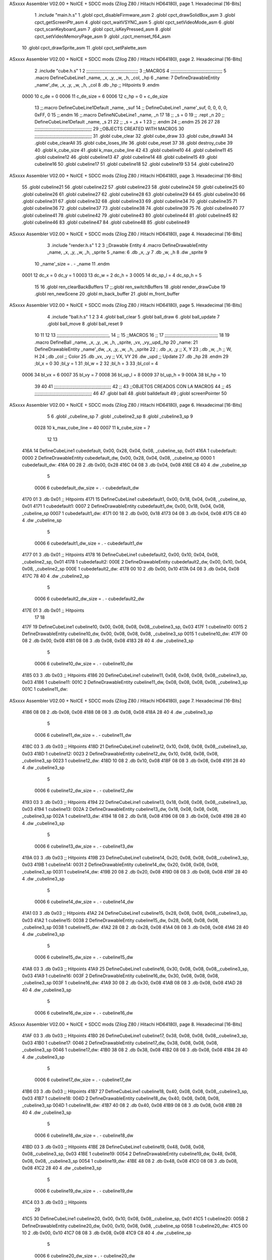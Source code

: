 ASxxxx Assembler V02.00 + NoICE + SDCC mods  (Zilog Z80 / Hitachi HD64180), page 1.
Hexadecimal [16-Bits]



                              1 .include "main.h.s"
                              1 .globl cpct_disableFirmware_asm
                              2 .globl cpct_drawSolidBox_asm
                              3 .globl cpct_getScreenPtr_asm
                              4 .globl cpct_waitVSYNC_asm
                              5 .globl cpct_setVideoMode_asm
                              6 .globl cpct_scanKeyboard_asm
                              7 .globl cpct_isKeyPressed_asm
                              8 .globl cpct_setVideoMemoryPage_asm
                              9 .globl _cpct_memset_f64_asm
                             10 .globl cpct_drawSprite_asm
                             11 .globl cpct_setPalette_asm
ASxxxx Assembler V02.00 + NoICE + SDCC mods  (Zilog Z80 / Hitachi HD64180), page 2.
Hexadecimal [16-Bits]



                              2 .include "cube.h.s"
                              1 
                              2 ;;;;;;;;;;;;;;;;;;;;;;;;;;;;;;;;;;;;;;;
                              3 ;;MACROS
                              4 ;;;;;;;;;;;;;;;;;;;;;;;;;;;;;;;;;;;;;;;
                              5 .macro DefineCubeLine1 _name, _x, _y, _w, _h, _col, _hp
                              6 _name:
                              7     DefineDrawableEntity _name'_dw, _x, _y, _w, _h, _col
                              8     .db     _hp     ;; Hitpoints
                              9 .endm
                     0000    10 c_de        = 0
                     0006    11 c_de_size   = 6
                     0006    12 c_hp        = 0 + c_de_size
                             13 ;;.macro DefineCubeLine1Default _name, _suf
                             14 ;;    DefineCubeLine1 _name'_suf, 0, 0, 0, 0, 0xFF, 0
                             15 ;;.endm
                             16 ;;.macro DefineNCubeLine1 _name, _n
                             17 
                             18 ;;    _s = 0
                             19 ;;    .rept _n
                             20 ;;        DefineCubeLine1Default _name, \_s
                             21 
                             22 ;;        _s = _s + 1
                             23 ;;    .endm
                             24 ;;.endm
                             25 
                             26 
                             27 
                             28 ;;;;;;;;;;;;;;;;;;;;;;;;;;;;;;;;;;;;;;;;;;;
                             29 ;;OBJECTS CREATED WITH MACROS
                             30 ;;;;;;;;;;;;;;;;;;;;;;;;;;;;;;;;;;;;;;;;;;;
                             31 .globl cube_clear
                             32 .globl cube_draw
                             33 .globl cube_drawAll
                             34 .globl cube_clearAll
                             35 .globl cube_loses_life
                             36 .globl cube_reset
                             37 
                             38 .globl destroy_cube
                             39 
                             40 .globl k_cube_size
                             41 .globl k_max_cube_line	
                             42 
                             43 .globl cubeline10
                             44 .globl cubeline11
                             45 .globl cubeline12
                             46 .globl cubeline13
                             47 .globl cubeline14
                             48 .globl cubeline15
                             49 .globl cubeline16
                             50 .globl cubeline17
                             51 .globl cubeline18
                             52 .globl cubeline19
                             53 
                             54 .globl cubeline20
ASxxxx Assembler V02.00 + NoICE + SDCC mods  (Zilog Z80 / Hitachi HD64180), page 3.
Hexadecimal [16-Bits]



                             55 .globl cubeline21
                             56 .globl cubeline22
                             57 .globl cubeline23
                             58 .globl cubeline24
                             59 .globl cubeline25
                             60 .globl cubeline26
                             61 .globl cubeline27
                             62 .globl cubeline28
                             63 .globl cubeline29
                             64 
                             65 .globl cubeline30
                             66 .globl cubeline31
                             67 .globl cubeline32
                             68 .globl cubeline33
                             69 .globl cubeline34
                             70 .globl cubeline35
                             71 .globl cubeline36
                             72 .globl cubeline37
                             73 .globl cubeline38
                             74 .globl cubeline39
                             75 
                             76 .globl cubeline40
                             77 .globl cubeline41
                             78 .globl cubeline42
                             79 .globl cubeline43
                             80 .globl cubeline44
                             81 .globl cubeline45
                             82 .globl cubeline46
                             83 .globl cubeline47
                             84 .globl cubeline48
                             85 .globl cubeline49
ASxxxx Assembler V02.00 + NoICE + SDCC mods  (Zilog Z80 / Hitachi HD64180), page 4.
Hexadecimal [16-Bits]



                              3 .include "render.h.s"
                              1 
                              2 
                              3 ;;Drawable Entity
                              4 .macro DefineDrawableEntity _name, _x, _y, _w, _h, _sprite
                              5 _name:
                              6     .db _x, _y
                              7     .db _w, _h
                              8     .dw _sprite
                              9 
                             10 _name'_size = . - _name
                             11 .endm
                     0001    12 dc_x    = 0     dc_y    = 1
                     0003    13 dc_w    = 2     dc_h    = 3
                     0005    14 dc_sp_l  = 4    dc_sp_h  = 5
                             15 
                             16 .globl ren_clearBackBuffers
                             17 ;;.globl ren_switchBuffers
                             18 .globl render_drawCube
                             19 .globl ren_newScene
                             20 .globl m_back_buffer
                             21 .globl m_front_buffer
ASxxxx Assembler V02.00 + NoICE + SDCC mods  (Zilog Z80 / Hitachi HD64180), page 5.
Hexadecimal [16-Bits]



                              4 .include "ball.h.s"
                              1 
                              2 
                              3 
                              4 .globl ball_clear
                              5 .globl ball_draw
                              6 .globl ball_update
                              7 .globl ball_move
                              8 .globl ball_reset
                              9 
                             10 
                             11 
                             12 
                             13 ;;;;;;;;;;;;;;;;;;;;;;;;;;;;;;;;;;;;;;;,
                             14 ;;
                             15 ;;MACROS
                             16 ;;
                             17 ;;;;;;;;;;;;;;;;;;;;;;;;;;;;;;;;;;;;;;;;
                             18 
                             19    .macro DefineBall _name, _x, _y, _w, _h, _sprite,  _vx, _vy,_upd,_hp
                             20 _name: 
                             21 	DefineDrawableEntity _name'_dw, _x, _y, _w, _h, _sprite
                             22   ; .db    _x, _y     ;; X, Y
                             23    ;.db    _w, _h     ;; W, H
                             24     ;.db   _col        ;; Color
                             25    .db   _vx, _vy    ;; VX, VY
                             26    .dw   _upd        ;; Update 
                             27    .db _hp
                             28 .endm
                             29 ;bl_x = 0
                             30 ;bl_y = 1
                             31 ;bl_w = 2
                             32 ;bl_h = 3
                             33 ;bl_col = 4
                     0006    34 bl_vx = 6
                     0007    35 bl_vy = 7
                     0008    36 bl_up_l = 8
                     0009    37 bl_up_h = 9
                     000A    38 bl_hp = 10
                             39 	
                             40 
                             41 ;;;;;;;;;;;;;;;;;;;;;;;;;;;;;;;;;;;;;;;;;;;
                             42 ;;
                             43 ;;OBJETOS CREADOS CON LA MACROS
                             44 ;;
                             45 ;;;;;;;;;;;;;;;;;;;;;;;;;;;;;;;;;;;;;;;;;;;
                             46 
                             47 .globl ball
                             48 .globl balldefault
                             49 ;.globl screenPointer
                             50 
ASxxxx Assembler V02.00 + NoICE + SDCC mods  (Zilog Z80 / Hitachi HD64180), page 6.
Hexadecimal [16-Bits]



                              5 
                              6 .globl _cubeline_sp
                              7 .globl _cubeline2_sp
                              8 .globl _cubeline3_sp
                              9 
                     0028    10 k_max_cube_line = 40
                     0007    11 k_cube_size = 7
                             12 
                             13 
   416A                      14 DefineCubeLine1 cubedefault, 0x00, 0x28, 0x04, 0x08, _cubeline_sp, 0x01
   416A                       1 cubedefault:
   0000                       2     DefineDrawableEntity cubedefault_dw, 0x00, 0x28, 0x04, 0x08, _cubeline_sp
   0000                       1 cubedefault_dw:
   416A 00 28                 2     .db 0x00, 0x28
   416C 04 08                 3     .db 0x04, 0x08
   416E C8 40                 4     .dw _cubeline_sp
                              5 
                     0006     6 cubedefault_dw_size = . - cubedefault_dw
   4170 01                    3     .db     0x01     ;; Hitpoints
   4171                      15 DefineCubeLine1 cubedefault1, 0x00, 0x18, 0x04, 0x08, _cubeline_sp, 0x01
   4171                       1 cubedefault1:
   0007                       2     DefineDrawableEntity cubedefault1_dw, 0x00, 0x18, 0x04, 0x08, _cubeline_sp
   0007                       1 cubedefault1_dw:
   4171 00 18                 2     .db 0x00, 0x18
   4173 04 08                 3     .db 0x04, 0x08
   4175 C8 40                 4     .dw _cubeline_sp
                              5 
                     0006     6 cubedefault1_dw_size = . - cubedefault1_dw
   4177 01                    3     .db     0x01     ;; Hitpoints
   4178                      16 DefineCubeLine1 cubedefault2, 0x00, 0x10, 0x04, 0x08, _cubeline2_sp, 0x01
   4178                       1 cubedefault2:
   000E                       2     DefineDrawableEntity cubedefault2_dw, 0x00, 0x10, 0x04, 0x08, _cubeline2_sp
   000E                       1 cubedefault2_dw:
   4178 00 10                 2     .db 0x00, 0x10
   417A 04 08                 3     .db 0x04, 0x08
   417C 78 40                 4     .dw _cubeline2_sp
                              5 
                     0006     6 cubedefault2_dw_size = . - cubedefault2_dw
   417E 01                    3     .db     0x01     ;; Hitpoints
                             17 
                             18 
   417F                      19 DefineCubeLine1 cubeline10, 0x00, 0x08, 0x08, 0x08,_cubeline3_sp, 0x03
   417F                       1 cubeline10:
   0015                       2     DefineDrawableEntity cubeline10_dw, 0x00, 0x08, 0x08, 0x08, _cubeline3_sp
   0015                       1 cubeline10_dw:
   417F 00 08                 2     .db 0x00, 0x08
   4181 08 08                 3     .db 0x08, 0x08
   4183 28 40                 4     .dw _cubeline3_sp
                              5 
                     0006     6 cubeline10_dw_size = . - cubeline10_dw
   4185 03                    3     .db     0x03     ;; Hitpoints
   4186                      20 DefineCubeLine1 cubeline11, 0x08, 0x08, 0x08, 0x08,_cubeline3_sp, 0x03
   4186                       1 cubeline11:
   001C                       2     DefineDrawableEntity cubeline11_dw, 0x08, 0x08, 0x08, 0x08, _cubeline3_sp
   001C                       1 cubeline11_dw:
ASxxxx Assembler V02.00 + NoICE + SDCC mods  (Zilog Z80 / Hitachi HD64180), page 7.
Hexadecimal [16-Bits]



   4186 08 08                 2     .db 0x08, 0x08
   4188 08 08                 3     .db 0x08, 0x08
   418A 28 40                 4     .dw _cubeline3_sp
                              5 
                     0006     6 cubeline11_dw_size = . - cubeline11_dw
   418C 03                    3     .db     0x03     ;; Hitpoints
   418D                      21 DefineCubeLine1 cubeline12, 0x10, 0x08, 0x08, 0x08,_cubeline3_sp, 0x03
   418D                       1 cubeline12:
   0023                       2     DefineDrawableEntity cubeline12_dw, 0x10, 0x08, 0x08, 0x08, _cubeline3_sp
   0023                       1 cubeline12_dw:
   418D 10 08                 2     .db 0x10, 0x08
   418F 08 08                 3     .db 0x08, 0x08
   4191 28 40                 4     .dw _cubeline3_sp
                              5 
                     0006     6 cubeline12_dw_size = . - cubeline12_dw
   4193 03                    3     .db     0x03     ;; Hitpoints
   4194                      22 DefineCubeLine1 cubeline13, 0x18, 0x08, 0x08, 0x08,_cubeline3_sp, 0x03
   4194                       1 cubeline13:
   002A                       2     DefineDrawableEntity cubeline13_dw, 0x18, 0x08, 0x08, 0x08, _cubeline3_sp
   002A                       1 cubeline13_dw:
   4194 18 08                 2     .db 0x18, 0x08
   4196 08 08                 3     .db 0x08, 0x08
   4198 28 40                 4     .dw _cubeline3_sp
                              5 
                     0006     6 cubeline13_dw_size = . - cubeline13_dw
   419A 03                    3     .db     0x03     ;; Hitpoints
   419B                      23 DefineCubeLine1 cubeline14, 0x20, 0x08, 0x08, 0x08,_cubeline3_sp, 0x03
   419B                       1 cubeline14:
   0031                       2     DefineDrawableEntity cubeline14_dw, 0x20, 0x08, 0x08, 0x08, _cubeline3_sp
   0031                       1 cubeline14_dw:
   419B 20 08                 2     .db 0x20, 0x08
   419D 08 08                 3     .db 0x08, 0x08
   419F 28 40                 4     .dw _cubeline3_sp
                              5 
                     0006     6 cubeline14_dw_size = . - cubeline14_dw
   41A1 03                    3     .db     0x03     ;; Hitpoints
   41A2                      24 DefineCubeLine1 cubeline15, 0x28, 0x08, 0x08, 0x08,_cubeline3_sp, 0x03
   41A2                       1 cubeline15:
   0038                       2     DefineDrawableEntity cubeline15_dw, 0x28, 0x08, 0x08, 0x08, _cubeline3_sp
   0038                       1 cubeline15_dw:
   41A2 28 08                 2     .db 0x28, 0x08
   41A4 08 08                 3     .db 0x08, 0x08
   41A6 28 40                 4     .dw _cubeline3_sp
                              5 
                     0006     6 cubeline15_dw_size = . - cubeline15_dw
   41A8 03                    3     .db     0x03     ;; Hitpoints
   41A9                      25 DefineCubeLine1 cubeline16, 0x30, 0x08, 0x08, 0x08,_cubeline3_sp, 0x03
   41A9                       1 cubeline16:
   003F                       2     DefineDrawableEntity cubeline16_dw, 0x30, 0x08, 0x08, 0x08, _cubeline3_sp
   003F                       1 cubeline16_dw:
   41A9 30 08                 2     .db 0x30, 0x08
   41AB 08 08                 3     .db 0x08, 0x08
   41AD 28 40                 4     .dw _cubeline3_sp
                              5 
                     0006     6 cubeline16_dw_size = . - cubeline16_dw
ASxxxx Assembler V02.00 + NoICE + SDCC mods  (Zilog Z80 / Hitachi HD64180), page 8.
Hexadecimal [16-Bits]



   41AF 03                    3     .db     0x03     ;; Hitpoints
   41B0                      26 DefineCubeLine1 cubeline17, 0x38, 0x08, 0x08, 0x08,_cubeline3_sp, 0x03
   41B0                       1 cubeline17:
   0046                       2     DefineDrawableEntity cubeline17_dw, 0x38, 0x08, 0x08, 0x08, _cubeline3_sp
   0046                       1 cubeline17_dw:
   41B0 38 08                 2     .db 0x38, 0x08
   41B2 08 08                 3     .db 0x08, 0x08
   41B4 28 40                 4     .dw _cubeline3_sp
                              5 
                     0006     6 cubeline17_dw_size = . - cubeline17_dw
   41B6 03                    3     .db     0x03     ;; Hitpoints
   41B7                      27 DefineCubeLine1 cubeline18, 0x40, 0x08, 0x08, 0x08,_cubeline3_sp, 0x03
   41B7                       1 cubeline18:
   004D                       2     DefineDrawableEntity cubeline18_dw, 0x40, 0x08, 0x08, 0x08, _cubeline3_sp
   004D                       1 cubeline18_dw:
   41B7 40 08                 2     .db 0x40, 0x08
   41B9 08 08                 3     .db 0x08, 0x08
   41BB 28 40                 4     .dw _cubeline3_sp
                              5 
                     0006     6 cubeline18_dw_size = . - cubeline18_dw
   41BD 03                    3     .db     0x03     ;; Hitpoints
   41BE                      28 DefineCubeLine1 cubeline19, 0x48, 0x08, 0x08, 0x08,_cubeline3_sp, 0x03
   41BE                       1 cubeline19:
   0054                       2     DefineDrawableEntity cubeline19_dw, 0x48, 0x08, 0x08, 0x08, _cubeline3_sp
   0054                       1 cubeline19_dw:
   41BE 48 08                 2     .db 0x48, 0x08
   41C0 08 08                 3     .db 0x08, 0x08
   41C2 28 40                 4     .dw _cubeline3_sp
                              5 
                     0006     6 cubeline19_dw_size = . - cubeline19_dw
   41C4 03                    3     .db     0x03     ;; Hitpoints
                             29 
   41C5                      30 DefineCubeLine1 cubeline20, 0x00, 0x10, 0x08, 0x08,_cubeline_sp, 0x01
   41C5                       1 cubeline20:
   005B                       2     DefineDrawableEntity cubeline20_dw, 0x00, 0x10, 0x08, 0x08, _cubeline_sp
   005B                       1 cubeline20_dw:
   41C5 00 10                 2     .db 0x00, 0x10
   41C7 08 08                 3     .db 0x08, 0x08
   41C9 C8 40                 4     .dw _cubeline_sp
                              5 
                     0006     6 cubeline20_dw_size = . - cubeline20_dw
   41CB 01                    3     .db     0x01     ;; Hitpoints
   41CC                      31 DefineCubeLine1 cubeline21, 0x08, 0x10, 0x08, 0x08,_cubeline_sp, 0x01
   41CC                       1 cubeline21:
   0062                       2     DefineDrawableEntity cubeline21_dw, 0x08, 0x10, 0x08, 0x08, _cubeline_sp
   0062                       1 cubeline21_dw:
   41CC 08 10                 2     .db 0x08, 0x10
   41CE 08 08                 3     .db 0x08, 0x08
   41D0 C8 40                 4     .dw _cubeline_sp
                              5 
                     0006     6 cubeline21_dw_size = . - cubeline21_dw
   41D2 01                    3     .db     0x01     ;; Hitpoints
   41D3                      32 DefineCubeLine1 cubeline22, 0x10, 0x10, 0x08, 0x08,_cubeline_sp, 0x01
   41D3                       1 cubeline22:
   0069                       2     DefineDrawableEntity cubeline22_dw, 0x10, 0x10, 0x08, 0x08, _cubeline_sp
ASxxxx Assembler V02.00 + NoICE + SDCC mods  (Zilog Z80 / Hitachi HD64180), page 9.
Hexadecimal [16-Bits]



   0069                       1 cubeline22_dw:
   41D3 10 10                 2     .db 0x10, 0x10
   41D5 08 08                 3     .db 0x08, 0x08
   41D7 C8 40                 4     .dw _cubeline_sp
                              5 
                     0006     6 cubeline22_dw_size = . - cubeline22_dw
   41D9 01                    3     .db     0x01     ;; Hitpoints
   41DA                      33 DefineCubeLine1 cubeline23, 0x18, 0x10, 0x08, 0x08,_cubeline_sp, 0x01
   41DA                       1 cubeline23:
   0070                       2     DefineDrawableEntity cubeline23_dw, 0x18, 0x10, 0x08, 0x08, _cubeline_sp
   0070                       1 cubeline23_dw:
   41DA 18 10                 2     .db 0x18, 0x10
   41DC 08 08                 3     .db 0x08, 0x08
   41DE C8 40                 4     .dw _cubeline_sp
                              5 
                     0006     6 cubeline23_dw_size = . - cubeline23_dw
   41E0 01                    3     .db     0x01     ;; Hitpoints
   41E1                      34 DefineCubeLine1 cubeline24, 0x20, 0x10, 0x08, 0x08,_cubeline_sp, 0x01
   41E1                       1 cubeline24:
   0077                       2     DefineDrawableEntity cubeline24_dw, 0x20, 0x10, 0x08, 0x08, _cubeline_sp
   0077                       1 cubeline24_dw:
   41E1 20 10                 2     .db 0x20, 0x10
   41E3 08 08                 3     .db 0x08, 0x08
   41E5 C8 40                 4     .dw _cubeline_sp
                              5 
                     0006     6 cubeline24_dw_size = . - cubeline24_dw
   41E7 01                    3     .db     0x01     ;; Hitpoints
   41E8                      35 DefineCubeLine1 cubeline25, 0x28, 0x10, 0x08, 0x08,_cubeline_sp, 0x01
   41E8                       1 cubeline25:
   007E                       2     DefineDrawableEntity cubeline25_dw, 0x28, 0x10, 0x08, 0x08, _cubeline_sp
   007E                       1 cubeline25_dw:
   41E8 28 10                 2     .db 0x28, 0x10
   41EA 08 08                 3     .db 0x08, 0x08
   41EC C8 40                 4     .dw _cubeline_sp
                              5 
                     0006     6 cubeline25_dw_size = . - cubeline25_dw
   41EE 01                    3     .db     0x01     ;; Hitpoints
   41EF                      36 DefineCubeLine1 cubeline26, 0x30, 0x10, 0x08, 0x08,_cubeline_sp, 0x01
   41EF                       1 cubeline26:
   0085                       2     DefineDrawableEntity cubeline26_dw, 0x30, 0x10, 0x08, 0x08, _cubeline_sp
   0085                       1 cubeline26_dw:
   41EF 30 10                 2     .db 0x30, 0x10
   41F1 08 08                 3     .db 0x08, 0x08
   41F3 C8 40                 4     .dw _cubeline_sp
                              5 
                     0006     6 cubeline26_dw_size = . - cubeline26_dw
   41F5 01                    3     .db     0x01     ;; Hitpoints
   41F6                      37 DefineCubeLine1 cubeline27, 0x38, 0x10, 0x08, 0x08,_cubeline_sp, 0x01
   41F6                       1 cubeline27:
   008C                       2     DefineDrawableEntity cubeline27_dw, 0x38, 0x10, 0x08, 0x08, _cubeline_sp
   008C                       1 cubeline27_dw:
   41F6 38 10                 2     .db 0x38, 0x10
   41F8 08 08                 3     .db 0x08, 0x08
   41FA C8 40                 4     .dw _cubeline_sp
                              5 
ASxxxx Assembler V02.00 + NoICE + SDCC mods  (Zilog Z80 / Hitachi HD64180), page 10.
Hexadecimal [16-Bits]



                     0006     6 cubeline27_dw_size = . - cubeline27_dw
   41FC 01                    3     .db     0x01     ;; Hitpoints
   41FD                      38 DefineCubeLine1 cubeline28, 0x40, 0x10, 0x08, 0x08,_cubeline_sp, 0x01
   41FD                       1 cubeline28:
   0093                       2     DefineDrawableEntity cubeline28_dw, 0x40, 0x10, 0x08, 0x08, _cubeline_sp
   0093                       1 cubeline28_dw:
   41FD 40 10                 2     .db 0x40, 0x10
   41FF 08 08                 3     .db 0x08, 0x08
   4201 C8 40                 4     .dw _cubeline_sp
                              5 
                     0006     6 cubeline28_dw_size = . - cubeline28_dw
   4203 01                    3     .db     0x01     ;; Hitpoints
   4204                      39 DefineCubeLine1 cubeline29, 0x48, 0x10, 0x08, 0x08,_cubeline_sp, 0x01
   4204                       1 cubeline29:
   009A                       2     DefineDrawableEntity cubeline29_dw, 0x48, 0x10, 0x08, 0x08, _cubeline_sp
   009A                       1 cubeline29_dw:
   4204 48 10                 2     .db 0x48, 0x10
   4206 08 08                 3     .db 0x08, 0x08
   4208 C8 40                 4     .dw _cubeline_sp
                              5 
                     0006     6 cubeline29_dw_size = . - cubeline29_dw
   420A 01                    3     .db     0x01     ;; Hitpoints
                             40 
   420B                      41 DefineCubeLine1 cubeline30, 0x00, 0x18, 0x08, 0x08,_cubeline_sp, 0x01
   420B                       1 cubeline30:
   00A1                       2     DefineDrawableEntity cubeline30_dw, 0x00, 0x18, 0x08, 0x08, _cubeline_sp
   00A1                       1 cubeline30_dw:
   420B 00 18                 2     .db 0x00, 0x18
   420D 08 08                 3     .db 0x08, 0x08
   420F C8 40                 4     .dw _cubeline_sp
                              5 
                     0006     6 cubeline30_dw_size = . - cubeline30_dw
   4211 01                    3     .db     0x01     ;; Hitpoints
   4212                      42 DefineCubeLine1 cubeline31, 0x08, 0x18, 0x08, 0x08,_cubeline_sp, 0x01
   4212                       1 cubeline31:
   00A8                       2     DefineDrawableEntity cubeline31_dw, 0x08, 0x18, 0x08, 0x08, _cubeline_sp
   00A8                       1 cubeline31_dw:
   4212 08 18                 2     .db 0x08, 0x18
   4214 08 08                 3     .db 0x08, 0x08
   4216 C8 40                 4     .dw _cubeline_sp
                              5 
                     0006     6 cubeline31_dw_size = . - cubeline31_dw
   4218 01                    3     .db     0x01     ;; Hitpoints
   4219                      43 DefineCubeLine1 cubeline32, 0x10, 0x18, 0x08, 0x08,_cubeline_sp, 0x01
   4219                       1 cubeline32:
   00AF                       2     DefineDrawableEntity cubeline32_dw, 0x10, 0x18, 0x08, 0x08, _cubeline_sp
   00AF                       1 cubeline32_dw:
   4219 10 18                 2     .db 0x10, 0x18
   421B 08 08                 3     .db 0x08, 0x08
   421D C8 40                 4     .dw _cubeline_sp
                              5 
                     0006     6 cubeline32_dw_size = . - cubeline32_dw
   421F 01                    3     .db     0x01     ;; Hitpoints
   4220                      44 DefineCubeLine1 cubeline33, 0x18, 0x18, 0x08, 0x08,_cubeline_sp, 0x01
   4220                       1 cubeline33:
ASxxxx Assembler V02.00 + NoICE + SDCC mods  (Zilog Z80 / Hitachi HD64180), page 11.
Hexadecimal [16-Bits]



   00B6                       2     DefineDrawableEntity cubeline33_dw, 0x18, 0x18, 0x08, 0x08, _cubeline_sp
   00B6                       1 cubeline33_dw:
   4220 18 18                 2     .db 0x18, 0x18
   4222 08 08                 3     .db 0x08, 0x08
   4224 C8 40                 4     .dw _cubeline_sp
                              5 
                     0006     6 cubeline33_dw_size = . - cubeline33_dw
   4226 01                    3     .db     0x01     ;; Hitpoints
   4227                      45 DefineCubeLine1 cubeline34, 0x20, 0x18, 0x08, 0x08,_cubeline_sp, 0x01
   4227                       1 cubeline34:
   00BD                       2     DefineDrawableEntity cubeline34_dw, 0x20, 0x18, 0x08, 0x08, _cubeline_sp
   00BD                       1 cubeline34_dw:
   4227 20 18                 2     .db 0x20, 0x18
   4229 08 08                 3     .db 0x08, 0x08
   422B C8 40                 4     .dw _cubeline_sp
                              5 
                     0006     6 cubeline34_dw_size = . - cubeline34_dw
   422D 01                    3     .db     0x01     ;; Hitpoints
   422E                      46 DefineCubeLine1 cubeline35, 0x28, 0x18, 0x08, 0x08,_cubeline_sp, 0x01
   422E                       1 cubeline35:
   00C4                       2     DefineDrawableEntity cubeline35_dw, 0x28, 0x18, 0x08, 0x08, _cubeline_sp
   00C4                       1 cubeline35_dw:
   422E 28 18                 2     .db 0x28, 0x18
   4230 08 08                 3     .db 0x08, 0x08
   4232 C8 40                 4     .dw _cubeline_sp
                              5 
                     0006     6 cubeline35_dw_size = . - cubeline35_dw
   4234 01                    3     .db     0x01     ;; Hitpoints
   4235                      47 DefineCubeLine1 cubeline36, 0x30, 0x18, 0x08, 0x08,_cubeline_sp, 0x01
   4235                       1 cubeline36:
   00CB                       2     DefineDrawableEntity cubeline36_dw, 0x30, 0x18, 0x08, 0x08, _cubeline_sp
   00CB                       1 cubeline36_dw:
   4235 30 18                 2     .db 0x30, 0x18
   4237 08 08                 3     .db 0x08, 0x08
   4239 C8 40                 4     .dw _cubeline_sp
                              5 
                     0006     6 cubeline36_dw_size = . - cubeline36_dw
   423B 01                    3     .db     0x01     ;; Hitpoints
   423C                      48 DefineCubeLine1 cubeline37, 0x38, 0x18, 0x08, 0x08,_cubeline_sp, 0x01
   423C                       1 cubeline37:
   00D2                       2     DefineDrawableEntity cubeline37_dw, 0x38, 0x18, 0x08, 0x08, _cubeline_sp
   00D2                       1 cubeline37_dw:
   423C 38 18                 2     .db 0x38, 0x18
   423E 08 08                 3     .db 0x08, 0x08
   4240 C8 40                 4     .dw _cubeline_sp
                              5 
                     0006     6 cubeline37_dw_size = . - cubeline37_dw
   4242 01                    3     .db     0x01     ;; Hitpoints
   4243                      49 DefineCubeLine1 cubeline38, 0x40, 0x18, 0x08, 0x08,_cubeline_sp, 0x01
   4243                       1 cubeline38:
   00D9                       2     DefineDrawableEntity cubeline38_dw, 0x40, 0x18, 0x08, 0x08, _cubeline_sp
   00D9                       1 cubeline38_dw:
   4243 40 18                 2     .db 0x40, 0x18
   4245 08 08                 3     .db 0x08, 0x08
   4247 C8 40                 4     .dw _cubeline_sp
ASxxxx Assembler V02.00 + NoICE + SDCC mods  (Zilog Z80 / Hitachi HD64180), page 12.
Hexadecimal [16-Bits]



                              5 
                     0006     6 cubeline38_dw_size = . - cubeline38_dw
   4249 01                    3     .db     0x01     ;; Hitpoints
   424A                      50 DefineCubeLine1 cubeline39, 0x48, 0x18, 0x08, 0x08,_cubeline_sp, 0x01
   424A                       1 cubeline39:
   00E0                       2     DefineDrawableEntity cubeline39_dw, 0x48, 0x18, 0x08, 0x08, _cubeline_sp
   00E0                       1 cubeline39_dw:
   424A 48 18                 2     .db 0x48, 0x18
   424C 08 08                 3     .db 0x08, 0x08
   424E C8 40                 4     .dw _cubeline_sp
                              5 
                     0006     6 cubeline39_dw_size = . - cubeline39_dw
   4250 01                    3     .db     0x01     ;; Hitpoints
                             51 ;;
   4251                      52 DefineCubeLine1 cubeline40, 0x00, 0x20, 0x08, 0x08,_cubeline2_sp, 0x02
   4251                       1 cubeline40:
   00E7                       2     DefineDrawableEntity cubeline40_dw, 0x00, 0x20, 0x08, 0x08, _cubeline2_sp
   00E7                       1 cubeline40_dw:
   4251 00 20                 2     .db 0x00, 0x20
   4253 08 08                 3     .db 0x08, 0x08
   4255 78 40                 4     .dw _cubeline2_sp
                              5 
                     0006     6 cubeline40_dw_size = . - cubeline40_dw
   4257 02                    3     .db     0x02     ;; Hitpoints
   4258                      53 DefineCubeLine1 cubeline41, 0x08, 0x20, 0x08, 0x08,_cubeline2_sp, 0x02
   4258                       1 cubeline41:
   00EE                       2     DefineDrawableEntity cubeline41_dw, 0x08, 0x20, 0x08, 0x08, _cubeline2_sp
   00EE                       1 cubeline41_dw:
   4258 08 20                 2     .db 0x08, 0x20
   425A 08 08                 3     .db 0x08, 0x08
   425C 78 40                 4     .dw _cubeline2_sp
                              5 
                     0006     6 cubeline41_dw_size = . - cubeline41_dw
   425E 02                    3     .db     0x02     ;; Hitpoints
   425F                      54 DefineCubeLine1 cubeline42, 0x10, 0x20, 0x08, 0x08,_cubeline2_sp, 0x02
   425F                       1 cubeline42:
   00F5                       2     DefineDrawableEntity cubeline42_dw, 0x10, 0x20, 0x08, 0x08, _cubeline2_sp
   00F5                       1 cubeline42_dw:
   425F 10 20                 2     .db 0x10, 0x20
   4261 08 08                 3     .db 0x08, 0x08
   4263 78 40                 4     .dw _cubeline2_sp
                              5 
                     0006     6 cubeline42_dw_size = . - cubeline42_dw
   4265 02                    3     .db     0x02     ;; Hitpoints
   4266                      55 DefineCubeLine1 cubeline43, 0x18, 0x20, 0x08, 0x08,_cubeline2_sp, 0x02
   4266                       1 cubeline43:
   00FC                       2     DefineDrawableEntity cubeline43_dw, 0x18, 0x20, 0x08, 0x08, _cubeline2_sp
   00FC                       1 cubeline43_dw:
   4266 18 20                 2     .db 0x18, 0x20
   4268 08 08                 3     .db 0x08, 0x08
   426A 78 40                 4     .dw _cubeline2_sp
                              5 
                     0006     6 cubeline43_dw_size = . - cubeline43_dw
   426C 02                    3     .db     0x02     ;; Hitpoints
   426D                      56 DefineCubeLine1 cubeline44, 0x20, 0x20, 0x08, 0x08,_cubeline2_sp, 0x02
ASxxxx Assembler V02.00 + NoICE + SDCC mods  (Zilog Z80 / Hitachi HD64180), page 13.
Hexadecimal [16-Bits]



   426D                       1 cubeline44:
   0103                       2     DefineDrawableEntity cubeline44_dw, 0x20, 0x20, 0x08, 0x08, _cubeline2_sp
   0103                       1 cubeline44_dw:
   426D 20 20                 2     .db 0x20, 0x20
   426F 08 08                 3     .db 0x08, 0x08
   4271 78 40                 4     .dw _cubeline2_sp
                              5 
                     0006     6 cubeline44_dw_size = . - cubeline44_dw
   4273 02                    3     .db     0x02     ;; Hitpoints
   4274                      57 DefineCubeLine1 cubeline45, 0x28, 0x20, 0x08, 0x08,_cubeline2_sp, 0x02
   4274                       1 cubeline45:
   010A                       2     DefineDrawableEntity cubeline45_dw, 0x28, 0x20, 0x08, 0x08, _cubeline2_sp
   010A                       1 cubeline45_dw:
   4274 28 20                 2     .db 0x28, 0x20
   4276 08 08                 3     .db 0x08, 0x08
   4278 78 40                 4     .dw _cubeline2_sp
                              5 
                     0006     6 cubeline45_dw_size = . - cubeline45_dw
   427A 02                    3     .db     0x02     ;; Hitpoints
   427B                      58 DefineCubeLine1 cubeline46, 0x30, 0x20, 0x08, 0x08,_cubeline2_sp, 0x02
   427B                       1 cubeline46:
   0111                       2     DefineDrawableEntity cubeline46_dw, 0x30, 0x20, 0x08, 0x08, _cubeline2_sp
   0111                       1 cubeline46_dw:
   427B 30 20                 2     .db 0x30, 0x20
   427D 08 08                 3     .db 0x08, 0x08
   427F 78 40                 4     .dw _cubeline2_sp
                              5 
                     0006     6 cubeline46_dw_size = . - cubeline46_dw
   4281 02                    3     .db     0x02     ;; Hitpoints
   4282                      59 DefineCubeLine1 cubeline47, 0x38, 0x20, 0x08, 0x08,_cubeline2_sp, 0x02
   4282                       1 cubeline47:
   0118                       2     DefineDrawableEntity cubeline47_dw, 0x38, 0x20, 0x08, 0x08, _cubeline2_sp
   0118                       1 cubeline47_dw:
   4282 38 20                 2     .db 0x38, 0x20
   4284 08 08                 3     .db 0x08, 0x08
   4286 78 40                 4     .dw _cubeline2_sp
                              5 
                     0006     6 cubeline47_dw_size = . - cubeline47_dw
   4288 02                    3     .db     0x02     ;; Hitpoints
   4289                      60 DefineCubeLine1 cubeline48, 0x40, 0x20, 0x08, 0x08,_cubeline2_sp, 0x02
   4289                       1 cubeline48:
   011F                       2     DefineDrawableEntity cubeline48_dw, 0x40, 0x20, 0x08, 0x08, _cubeline2_sp
   011F                       1 cubeline48_dw:
   4289 40 20                 2     .db 0x40, 0x20
   428B 08 08                 3     .db 0x08, 0x08
   428D 78 40                 4     .dw _cubeline2_sp
                              5 
                     0006     6 cubeline48_dw_size = . - cubeline48_dw
   428F 02                    3     .db     0x02     ;; Hitpoints
   4290                      61 DefineCubeLine1 cubeline49, 0x48, 0x20, 0x08, 0x08,_cubeline2_sp, 0x02
   4290                       1 cubeline49:
   0126                       2     DefineDrawableEntity cubeline49_dw, 0x48, 0x20, 0x08, 0x08, _cubeline2_sp
   0126                       1 cubeline49_dw:
   4290 48 20                 2     .db 0x48, 0x20
   4292 08 08                 3     .db 0x08, 0x08
ASxxxx Assembler V02.00 + NoICE + SDCC mods  (Zilog Z80 / Hitachi HD64180), page 14.
Hexadecimal [16-Bits]



   4294 78 40                 4     .dw _cubeline2_sp
                              5 
                     0006     6 cubeline49_dw_size = . - cubeline49_dw
   4296 02                    3     .db     0x02     ;; Hitpoints
                             62 
                             63 
   4297 28                   64 m_num_cube: .db 40
                             65 
                             66 
   4298                      67 cube_clear:
                             68 
   4298 C9            [10]   69 ret
                             70 
   4299                      71 cube_draw:
   4299 DD 21 7F 41   [14]   72 ld ix,#cubeline10
   429D 3E 28         [ 7]   73 ld a,#k_max_cube_line
                             74 
   429F                      75 rep:
   429F F5            [11]   76 push af
   42A0 CD AE 42      [17]   77 call cube_drawAll
                             78 
   42A3 11 07 00      [10]   79 ld de,#k_cube_size
   42A6 DD 19         [15]   80 add ix, de
   42A8 F1            [10]   81 pop af
   42A9 3D            [ 4]   82 dec a
                             83 
   42AA C2 9F 42      [10]   84 jp nz,rep
                             85 
                             86 
   42AD C9            [10]   87 ret
                             88 
                             89 
                             90 ;;;;;;;;;;;;;;;;;;;;;;;;;;;;;;;;;;;;;;;;;;;;;;;;;;;;
                             91 ;; DRAW ENTITY
                             92 ;; REGISTERS DETROYED: AF, BC, DE ,HL
                             93 ;; INPUT: IX -> Points to entity
                             94 ;;;;;;;;;;;;;;;;;;;;;;;;;;;;;;;;;;;;;;;;;;;;;;;;;;;;
   42AE                      95 cube_drawAll:
                             96 
   42AE DD 7E 06      [19]   97 	ld a,c_hp(ix)			;;IF HP != 1 CHECK AGAIN
   42B1 D6 01         [ 7]   98 	sub #1					;;
                             99 
   42B3 C2 BA 42      [10]  100 	jp nz, ommit
                            101 
   42B6 CD 31 45      [17]  102 	call render_drawCube
   42B9 C9            [10]  103 	ret
   42BA                     104 	ommit:					;;IF HP != 2 CHECK AGAIN
   42BA D6 01         [ 7]  105 	sub #1					;;
                            106 	
   42BC C2 C2 42      [10]  107 	jp nz, ommit2
                            108 
   42BF CD 31 45      [17]  109 	call render_drawCube
                            110 
   42C2                     111  	ommit2:					;;IF HP != 3 CHECK AGAIN
   42C2 D6 01         [ 7]  112 	sub #1					;;
ASxxxx Assembler V02.00 + NoICE + SDCC mods  (Zilog Z80 / Hitachi HD64180), page 15.
Hexadecimal [16-Bits]



                            113 	
   42C4 C2 CA 42      [10]  114 	jp nz, ommit3
                            115 
   42C7 CD 31 45      [17]  116 	call render_drawCube
                            117 
   42CA                     118  	ommit3:					;;HP == 0 ;NOT DRAW
   42CA C9            [10]  119 	ret
                            120 ;;;;;;;;;;;;;;;;;;;;;;;;;;;;;;;;;;;;;;;;;;;;;;;;;;;;
                            121 ;; BORRA UNA ENTIDAD
                            122 ;; PARA CUADRADOS UNICAMENTE
                            123 ;; REGISTERS DESTROYED: AF, AF', BC, DE, HL
                            124 ;; ENTRADA: IX -> Puntero a entidad
                            125 ;;;;;;;;;;;;;;;;;;;;;;;;;;;;;;;;;;;;;;;;;;;;;;;;;;;;
   42CB                     126 cube_clearAll:
                            127 
                            128 ;;   ld  a, dc_col(ix)
                            129 ;;   ex af, af'
                            130 ;;
                            131 ;;   ld  dc_col(ix), #0
                            132 ;;
                            133 ;;   call render_drawCube
                            134 ;;   ex af, af'
                            135 ;;   ld dc_col(ix), a
                            136 
   42CB C9            [10]  137    ret
                            138 
                            139 ;;;;;;;;;;;;;;;;;;;;;;;;;;;;;;;;;;;;;;;;;;;;;;;;;;;;;
                            140 ;;
                            141 ;;RESET CUBES TO FIRST STATE
                            142 ;;
                            143 ;;;;;;;;;;;;;;;;;;;;;;;;;;;;;;;;;;;;;;;;;;;;;;;;;;;,
   42CC                     144 cube_reset:
                            145 
   42CC CD B9 44      [17]  146 	call ball_reset
                            147 
   42CF 21 7F 41      [10]  148 	ld hl, #cubeline10
   42D2 1E 00         [ 7]  149 	ld e, #0
   42D4 16 00         [ 7]  150 	ld d, #0
   42D6 0E 00         [ 7]  151 	ld c, #0
   42D8 DD 21 6A 41   [14]  152 	ld ix, #cubedefault
   42DC                     153 	bucl:
                            154 
   42DC 7A            [ 4]  155 	ld a,d 
                            156 
   42DD 77            [ 7]  157 	ld (hl),a
                            158 
   42DE C6 04         [ 7]  159 	add #4
                            160 
   42E0 57            [ 4]  161 	ld d,a
   42E1 23            [ 6]  162 	inc hl
                            163 
                            164 
   42E2 DD 7E 01      [19]  165 	ld a, dc_y(ix)
   42E5 77            [ 7]  166 	ld (hl),a
                            167 	
ASxxxx Assembler V02.00 + NoICE + SDCC mods  (Zilog Z80 / Hitachi HD64180), page 16.
Hexadecimal [16-Bits]



   42E6 23            [ 6]  168     inc hl
                            169 
   42E7 DD 7E 02      [19]  170     ld a, dc_w(ix)
   42EA 77            [ 7]  171 	ld (hl),a
                            172     
   42EB 23            [ 6]  173 	inc hl
                            174 
   42EC DD 7E 03      [19]  175     ld a, dc_h(ix)
   42EF 77            [ 7]  176 	ld (hl),a
                            177     	
   42F0 23            [ 6]  178 	inc hl
                            179     	
   42F1 79            [ 4]  180     ld a,c
   42F2 D6 01         [ 7]  181     sub #1
                            182 
   42F4 CA 00 43      [10]  183     jp z, rojo
                            184 
   42F7 C6 02         [ 7]  185     add #2
   42F9 4F            [ 4]  186     ld c,a
                            187 	
   42FA 3E 0F         [ 7]  188 	ld a, #15
                            189 
   42FC 77            [ 7]  190     ld (hl),a
                            191 
   42FD C3 07 43      [10]  192     jp colorok
   4300                     193     rojo:
   4300 4F            [ 4]  194     	ld c,a
                            195     	
   4301 3E FF         [ 7]  196     	ld a, #255
                            197 
   4303 77            [ 7]  198     	ld (hl),a
                            199 
   4304 C3 07 43      [10]  200     	jp colorok
                            201   	
   4307                     202 	colorok:
                            203 
   4307 23            [ 6]  204     	inc hl
                            205 
                            206     	;;hp
   4308 23            [ 6]  207     	inc hl
                            208 
   4309 7B            [ 4]  209   	ld a,e
   430A C6 01         [ 7]  210   	add #1
                            211 
   430C 5F            [ 4]  212   	ld e,a
                            213 
   430D D6 28         [ 7]  214   	sub #k_max_cube_line
                            215 
   430F 20 CB         [12]  216     	jr nz, bucl
                            217 
                            218     	
                            219 
   4311 C9            [10]  220  ret
                            221 
                            222 ;;;;;;;;;;;;;;;;;;;;;;;;;;;;;;;;;;;;;;;;;;;;;;;;;;;;
ASxxxx Assembler V02.00 + NoICE + SDCC mods  (Zilog Z80 / Hitachi HD64180), page 17.
Hexadecimal [16-Bits]



                            223 ;; CUBE LOOSES 1 LIFE
                            224 ;; REGISTERS DESTROYED: DE, AF
                            225 ;; INPUT: HL -> CUBE_X
                            226 ;; OUTPUT : HL -> CUBE_X
                            227 ;;;;;;;;;;;;;;;;;;;;;;;;;;;;;;;;;;;;;;;;;;;;;;;;;;;;
   4312                     228 cube_loses_life:
                            229 	
   4312 11 06 00      [10]  230 	ld de, #6			;;DE = 6
   4315 19            [11]  231 	add hl,de			;;HL + DE 
                            232 
   4316 7E            [ 7]  233 	ld a,(hl)			;;A = C_HP
   4317 D6 01         [ 7]  234 	sub #1				
   4319 77            [ 7]  235 	ld (hl),a			;;C_HP = C_HP - 1
                            236 
   431A CA 22 43      [10]  237 	jp z,destroy_cube	;;IF C_HP = 0 DESTROY IT
                            238 
   431D 11 FA FF      [10]  239 	ld de, #-6			;;IF NOT, HL -> DC_X
   4320 19            [11]  240 	add hl,de
                            241 
                            242 
   4321 C9            [10]  243 ret
                            244 
                            245 ;;;;;;;;;;;;;;;;;;;;;;;;;;;;;;;;;;;;;;;;;;;;;;;;;;;;
                            246 ;; CUBE GETS DESTROYED
                            247 ;; REGISTERS DESTROYED: DE, AF
                            248 ;; INPUT: HL -> CUBE_HP
                            249 ;;;;;;;;;;;;;;;;;;;;;;;;;;;;;;;;;;;;;;;;;;;;;;;;;;;;
                            250 
   4322                     251 destroy_cube:
   4322 11 FA FF      [10]  252 	ld de, #-6			;; 
   4325 19            [11]  253 	add hl,de			;; HL -> DC_X
   4326 36 FF         [10]  254 	ld 	(hl),#0xFF		;; DC_X = 0xFF OUT OF SCREEN
   4328 23            [ 6]  255 	inc hl
   4329 36 FF         [10]  256 	ld	(hl),#0xFF		;; DC_Y = 0xFF OUT OF SCREEN
   432B 2B            [ 6]  257 	dec hl				;; HL -> DC_X
                            258 
   432C 3A 97 42      [13]  259 	ld a, (m_num_cube)	;;
   432F D6 01         [ 7]  260 	sub #1				;;
   4331 32 97 42      [13]  261 	ld (m_num_cube),a	;; m_num_cube = m_num_cube - 1
                            262 
   4334 CA CC 42      [10]  263 	jp z, cube_reset	;; IF m_num_cube == 0, END GAME, RESET ALL
                            264 
   4337 C9            [10]  265 ret
                            266 

